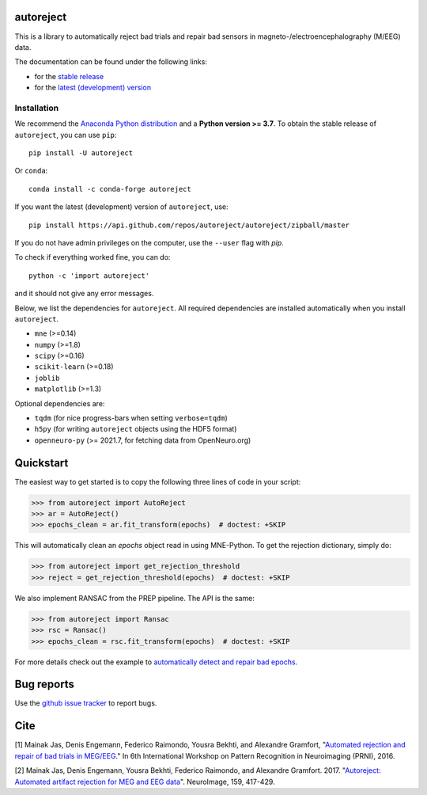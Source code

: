 autoreject
==========

|CircleCI|_ |GitHub Actions|_ |Codecov|_ |PyPI|_ |Conda-Forge|_

.. |CircleCI| image:: https://circleci.com/gh/autoreject/autoreject/tree/master.svg?style=shield&circle-token=:circle-token
.. _CircleCI: https://circleci.com/gh/autoreject/autoreject

.. |GitHub Actions| image:: https://github.com/autoreject/autoreject/actions/workflows/test.yml/badge.svg
.. _GitHub Actions: https://github.com/autoreject/autoreject/actions/workflows/test.yml

.. |Codecov| image:: http://codecov.io/github/autoreject/autoreject/coverage.svg?branch=master
.. _Codecov: http://codecov.io/github/autoreject/autoreject?branch=master

.. |PyPI| image:: https://badge.fury.io/py/autoreject.svg
.. _PyPI: https://badge.fury.io/py/autoreject

.. |Conda-Forge| image:: https://img.shields.io/conda/vn/conda-forge/autoreject.svg
.. _Conda-Forge: https://anaconda.org/conda-forge/autoreject/

This is a library to automatically reject bad trials and repair bad sensors in magneto-/electroencephalography (M/EEG) data.

.. image:: http://autoreject.github.io/_images/sphx_glr_plot_visualize_bad_epochs_002.png


The documentation can be found under the following links:

- for the `stable release <https://autoreject.github.io/>`_
- for the `latest (development) version <https://circleci.com/api/v1.1/project/github/autoreject/autoreject/latest/artifacts/0/html/index.html?branch=master>`_

.. docs_readme_include_label

Installation
------------

We recommend the `Anaconda Python distribution <https://www.anaconda.com/>`_
and a **Python version >= 3.7**.
To obtain the stable release of ``autoreject``, you can use ``pip``::

    pip install -U autoreject

Or ``conda``::

    conda install -c conda-forge autoreject

If you want the latest (development) version of ``autoreject``, use::

    pip install https://api.github.com/repos/autoreject/autoreject/zipball/master

If you do not have admin privileges on the computer, use the ``--user`` flag
with `pip`.

To check if everything worked fine, you can do::

    python -c 'import autoreject'

and it should not give any error messages.

Below, we list the dependencies for ``autoreject``.
All required dependencies are installed automatically when you install ``autoreject``.

* ``mne`` (>=0.14)
* ``numpy`` (>=1.8)
* ``scipy`` (>=0.16)
* ``scikit-learn`` (>=0.18)
* ``joblib``
* ``matplotlib`` (>=1.3)

Optional dependencies are:

* ``tqdm`` (for nice progress-bars when setting ``verbose=tqdm``)
* ``h5py`` (for writing ``autoreject`` objects using the HDF5 format)
* ``openneuro-py`` (>= 2021.7, for fetching data from OpenNeuro.org)

Quickstart
==========

The easiest way to get started is to copy the following three lines of code
in your script:

.. code:: python

	>>> from autoreject import AutoReject
	>>> ar = AutoReject()
	>>> epochs_clean = ar.fit_transform(epochs)  # doctest: +SKIP

This will automatically clean an `epochs` object read in using MNE-Python. To get the
rejection dictionary, simply do:

.. code:: python

	>>> from autoreject import get_rejection_threshold
	>>> reject = get_rejection_threshold(epochs)  # doctest: +SKIP

We also implement RANSAC from the PREP pipeline.
The API is the same:

.. code:: python

	>>> from autoreject import Ransac
	>>> rsc = Ransac()
	>>> epochs_clean = rsc.fit_transform(epochs)  # doctest: +SKIP

For more details check out the example to
`automatically detect and repair bad epochs <https://circleci.com/api/v1.1/project/github/autoreject/autoreject/latest/artifacts/0/html/auto_examples/plot_auto_repair.html#sphx-glr-auto-examples-plot-auto-repair-py?branch=master>`_.

Bug reports
===========

Use the `github issue tracker <https://github.com/autoreject/autoreject/issues>`_ to report bugs.

Cite
====

[1] Mainak Jas, Denis Engemann, Federico Raimondo, Yousra Bekhti, and Alexandre Gramfort, "`Automated rejection and repair of bad trials in MEG/EEG <https://hal.archives-ouvertes.fr/hal-01313458/document>`_."
In 6th International Workshop on Pattern Recognition in Neuroimaging (PRNI), 2016.

[2] Mainak Jas, Denis Engemann, Yousra Bekhti, Federico Raimondo, and Alexandre Gramfort. 2017.
"`Autoreject: Automated artifact rejection for MEG and EEG data <http://www.sciencedirect.com/science/article/pii/S1053811917305013>`_".
NeuroImage, 159, 417-429.
